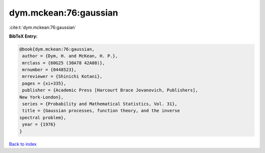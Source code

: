 dym.mckean:76:gaussian
======================

:cite:t:`dym.mckean:76:gaussian`

**BibTeX Entry:**

.. code-block:: bibtex

   @book{dym.mckean:76:gaussian,
    author = {Dym, H. and McKean, H. P.},
    mrclass = {60G25 (30A78 42A08)},
    mrnumber = {0448523},
    mrreviewer = {Shinichi Kotani},
    pages = {xi+335},
    publisher = {Academic Press [Harcourt Brace Jovanovich, Publishers],
   New York-London},
    series = {Probability and Mathematical Statistics, Vol. 31},
    title = {Gaussian processes, function theory, and the inverse
   spectral problem},
    year = {1976}
   }

`Back to index <../By-Cite-Keys.html>`__
